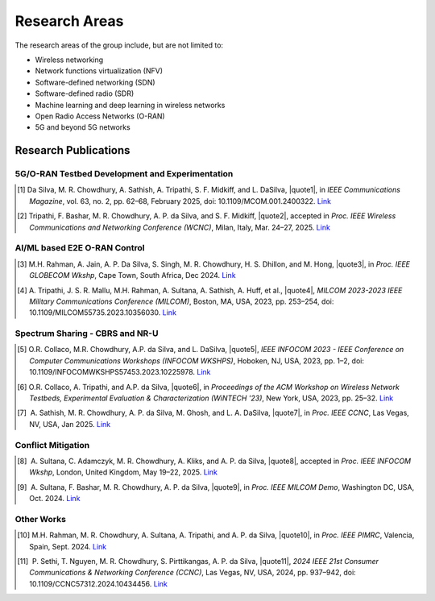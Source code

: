 .. |nbsp| unicode:: U+00A0
   :trim:

Research Areas
==============
The research areas of the group include, but are not limited to:

- Wireless networking
- Network functions virtualization (NFV)
- Software-defined networking (SDN)
- Software-defined radio (SDR)
- Machine learning and deep learning in wireless networks
- Open Radio Access Networks (O-RAN)
- 5G and beyond 5G networks

Research Publications
--------------------

5G/O-RAN Testbed Development and Experimentation
~~~~~~~~~~~~~~~~~~~~~~~~~~~~~~~~~~~~~~~~~~~~~~~~

.. |quote1| raw:: html

    <span style="color: black; font-weight: bold">“CCI xG Testbed: An O-RAN Based Platform for Future Wireless Network Experimentation”</span>

.. |quote2| raw:: html

    <span style="color: black; font-weight: bold">“Benchmarking Software Defined Radio Based 5G Deployments With srsRAN: Lessons Learned”</span>

.. [1]  Da Silva, M. R. Chowdhury, A. Sathish, A. Tripathi, S. F. Midkiff, and L. DaSilva, |quote1|, in *IEEE Communications Magazine*, vol. 63, no. 2, pp. 62–68, February 2025, doi: 10.1109/MCOM.001.2400322. `Link <https://doi.org/10.1109/MCOM.001.2400322>`_

.. [2]  Tripathi, F. Bashar, M. R. Chowdhury, A. P. da Silva, and S. F. Midkiff, |quote2|, accepted in *Proc. IEEE Wireless Communications and Networking Conference (WCNC)*, Milan, Italy, Mar. 24–27, 2025. `Link <#>`_



AI/ML based E2E O-RAN Control
~~~~~~~~~~~~~~~~~~~~~~~~~~~~~

.. |quote3| raw:: html

    <span style="color: black; font-weight: bold">“Leveraging O-RAN SC AI/ML Framework & Non-RT RIC for AI-Driven Network Slice QoS Optimization”</span>


.. [3]  M.H. Rahman, A. Jain, A. P. Da Silva, S. Singh, M. R. Chowdhury, H. S. Dhillon, and M. Hong, |quote3|, in *Proc. IEEE GLOBECOM Wkshp*, Cape Town, South Africa, Dec 2024. `Link <#>`_
.. |quote4| raw:: html

    <span style="color: black; font-weight: bold">“End-to-End O-RAN Control-Loop For Radio Resource Allocation in SDR-Based 5G Network”</span>

.. [4]  A. Tripathi, J. S. R. Mallu, M.H. Rahman, A. Sultana, A. Sathish, A. Huff, et al., |quote4|, *MILCOM 2023-2023 IEEE Military Communications Conference (MILCOM)*, Boston, MA, USA, 2023, pp. 253–254, doi: 10.1109/MILCOM55735.2023.10356030. `Link <https://ieeexplore.ieee.org/abstract/document/10356316>`_


Spectrum Sharing - CBRS and NR-U
~~~~~~~~~~~~~~~~~~~~~~~~~~~~~~~~

.. |quote5| raw:: html

    <span style="color: black; font-weight: bold">“Enabling CBRS Experimentation through an OpenSAS and SDR-based CBSD”</span>

.. |quote6| raw:: html

    <span style="color: black; font-weight: bold">“Enabling AI/ML-based Incumbent Detection in a CBRS Experimental Network Through OpenSAS”</span>

.. |quote7| raw:: html

    <span style="color: black; font-weight: bold">“Decoupling Traffic Management from Listen-Before-Talk in the Unlicensed Spectrum with 5G NR-U”</span>

.. [5]  O.R. Collaco, M.R. Chowdhury, A.P. da Silva, and L. DaSilva, |quote5|, *IEEE INFOCOM 2023 - IEEE Conference on Computer Communications Workshops (INFOCOM WKSHPS)*, Hoboken, NJ, USA, 2023, pp. 1–2, doi: 10.1109/INFOCOMWKSHPS57453.2023.10225978. `Link <https://ieeexplore.ieee.org/abstract/document/10225978>`_

.. [6]  O.R. Collaco, A. Tripathi, and A.P. da Silva, |quote6|, in *Proceedings of the ACM Workshop on Wireless Network Testbeds, Experimental Evaluation & Characterization (WiNTECH '23)*, New York, USA, 2023, pp. 25–32. `Link <https://dl.acm.org/doi/10.1145/3615453.3616520>`_

.. [7]  A. Sathish, M. R. Chowdhury, A. P. da Silva, M. Ghosh, and L. A. DaSilva, |quote7|, in *Proc. IEEE CCNC*, Las Vegas, NV, USA, Jan 2025. `Link <#>`_


Conflict Mitigation
~~~~~~~~~~~~~~~~~~

.. |quote8| raw:: html

    <span style="color: black; font-weight: bold">“Experimental evaluation of xApp Conflict Mitigation Framework in O-RAN: Insights from Testbed deployment in OTIC”</span>

.. |quote9| raw:: html

    <span style="color: black; font-weight: bold">“A Software-Defined Radio based O-RAN Platform for xApp Conflict Detection and Mitigation”</span>

.. [8]  A. Sultana, C. Adamczyk, M. R. Chowdhury, A. Kliks, and A. P. da Silva, |quote8|, accepted in *Proc. IEEE INFOCOM Wkshp*, London, United Kingdom, May 19–22, 2025. `Link <#>`_

.. [9]  A. Sultana, F. Bashar, M. R. Chowdhury, A. P. da Silva, |quote9|, in *Proc. IEEE MILCOM Demo*, Washington DC, USA, Oct. 2024. `Link <https://ieeexplore.ieee.org/document/10773739>`_


Other Works
~~~~~~~~~~

.. |quote10| raw:: html

    <span style="color: black; font-weight: bold">“Deep Learning Based Uplink Power Allocation in Multi-Radio Dual Connectivity Heterogeneous Wireless Networks”</span>

.. |quote11| raw:: html

    <span style="color: black; font-weight: bold">“Fair Consensus in Blockchain with Heterogeneous Miners using Reinforcement Learning aided Adaptive Proof-of-Work”</span>

.. [10] M.H. Rahman, M. R. Chowdhury, A. Sultana, A. Tripathi, and A. P. da Silva, |quote10|, in *Proc. IEEE PIMRC*, Valencia, Spain, Sept. 2024. `Link <https://ieeexplore.ieee.org/document/10817336>`_

.. [11]  P. Sethi, T. Nguyen, M. R. Chowdhury, S. Pirttikangas, A. P. da Silva, |quote11|, *2024 IEEE 21st Consumer Communications & Networking Conference (CCNC)*, Las Vegas, NV, USA, 2024, pp. 937–942, doi: 10.1109/CCNC57312.2024.10434456. `Link <https://ieeexplore.ieee.org/abstract/document/10454844>`_
